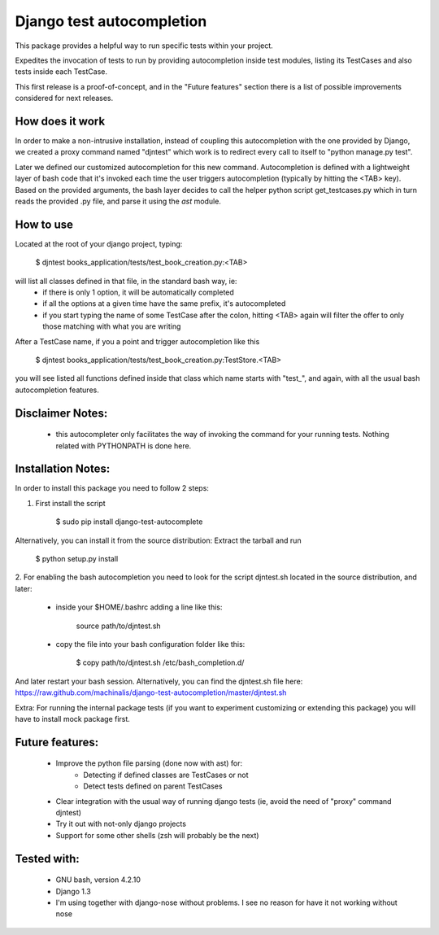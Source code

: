Django test autocompletion
==========================

This package provides a helpful way to run specific tests within your project.

Expedites the invocation of tests to run by providing autocompletion inside
test modules, listing its TestCases and also tests inside each TestCase.

This first release is a proof-of-concept, and in the "Future features" section
there is a list of possible improvements considered for next releases.


How does it work
----------------

In order to make a non-intrusive installation, instead of coupling this
autocompletion with the one provided by Django, we created a proxy command
named "djntest" which work is to redirect every call to itself to
"python manage.py test".

Later we defined our customized autocompletion for this new command.
Autocompletion is defined with a lightweight layer of bash code that it's
invoked each time the user triggers autocompletion (typically by hitting the
<TAB> key). Based on the provided arguments, the bash layer decides to call the
helper python script get_testcases.py which in turn reads the provided .py
file, and parse it using the *ast* module.


How to use
----------

Located at the root of your django project, typing:

    $ djntest books_application/tests/test_book_creation.py:<TAB>

will list all classes defined in that file, in the standard bash way, ie:
 * if there is only 1 option, it will be automatically completed
 * if all the options at a given time have the same prefix, it's autocompleted
 * if you start typing the name of some TestCase after the colon, hitting <TAB>
   again will filter the offer to only those matching with what you are writing

After a TestCase name, if you a point and trigger autocompletion like this

    $ djntest books_application/tests/test_book_creation.py:TestStore.<TAB>

you will see listed all functions defined inside that class which name starts
with "test\_", and again, with all the usual bash autocompletion features.


Disclaimer Notes:
-----------------

 * this autocompleter only facilitates the way of invoking the command for
   your running tests. Nothing related with PYTHONPATH is done here.


Installation Notes:
-------------------

In order to install this package you need to follow 2 steps:

1. First install the script

    $ sudo pip install django-test-autocomplete

Alternatively, you can install it from the source distribution:
Extract the tarball and run

    $ python setup.py install

2. For enabling the bash autocompletion you need to look for the
script djntest.sh located in the source distribution, and later:

 * inside your $HOME/.bashrc adding a line like this:

    source path/to/djntest.sh

 * copy the file into your bash configuration folder like this:

    $ copy path/to/djntest.sh /etc/bash_completion.d/

And later restart your bash session.
Alternatively, you can find the djntest.sh file here:
https://raw.github.com/machinalis/django-test-autocompletion/master/djntest.sh

Extra:
For running the internal package tests (if you want to experiment customizing
or extending this package) you will have to install mock package first.


Future features:
----------------

 * Improve the python file parsing (done now with ast) for:
    - Detecting if defined classes are TestCases or not
    - Detect tests defined on parent TestCases
 * Clear integration with the usual way of running django tests (ie, avoid the need of
   "proxy" command djntest)
 * Try it out with not-only django projects
 * Support for some other shells (zsh will probably be the next)


Tested with:
------------
 * GNU bash, version 4.2.10
 * Django 1.3
 * I'm using together with django-nose without problems. I see no reason for
   have it not working without nose
